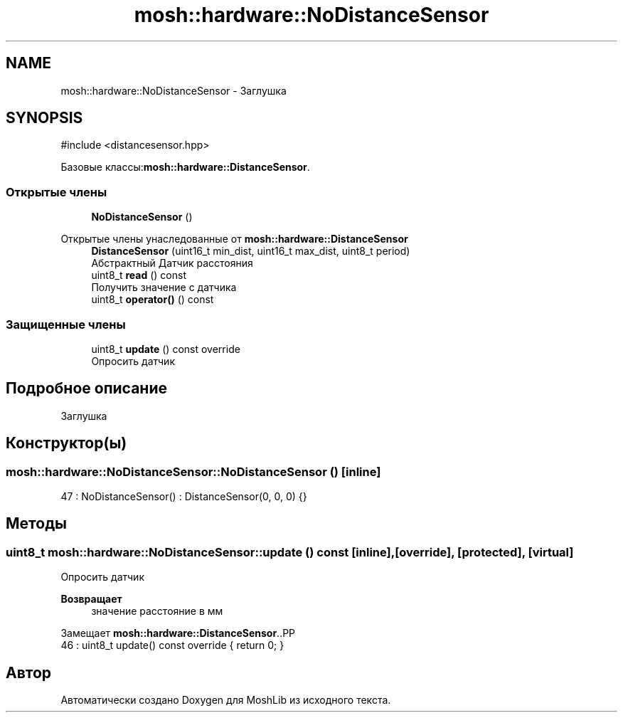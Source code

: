 .TH "mosh::hardware::NoDistanceSensor" 3 "MoshLib" \" -*- nroff -*-
.ad l
.nh
.SH NAME
mosh::hardware::NoDistanceSensor \- Заглушка  

.SH SYNOPSIS
.br
.PP
.PP
\fR#include <distancesensor\&.hpp>\fP
.PP
Базовые классы:\fBmosh::hardware::DistanceSensor\fP\&.
.SS "Открытые члены"

.in +1c
.ti -1c
.RI "\fBNoDistanceSensor\fP ()"
.br
.in -1c

Открытые члены унаследованные от \fBmosh::hardware::DistanceSensor\fP
.in +1c
.ti -1c
.RI "\fBDistanceSensor\fP (uint16_t min_dist, uint16_t max_dist, uint8_t period)"
.br
.RI "Абстрактный Датчик расстояния "
.ti -1c
.RI "uint8_t \fBread\fP () const"
.br
.RI "Получить значение с датчика "
.ti -1c
.RI "uint8_t \fBoperator()\fP () const"
.br
.in -1c
.SS "Защищенные члены"

.in +1c
.ti -1c
.RI "uint8_t \fBupdate\fP () const override"
.br
.RI "Опросить датчик "
.in -1c
.SH "Подробное описание"
.PP 
Заглушка 
.SH "Конструктор(ы)"
.PP 
.SS "mosh::hardware::NoDistanceSensor::NoDistanceSensor ()\fR [inline]\fP"
.PP
.nf
47 : NoDistanceSensor() : DistanceSensor(0, 0, 0) {}
.fi

.SH "Методы"
.PP 
.SS "uint8_t mosh::hardware::NoDistanceSensor::update () const\fR [inline]\fP, \fR [override]\fP, \fR [protected]\fP, \fR [virtual]\fP"

.PP
Опросить датчик 
.PP
\fBВозвращает\fP
.RS 4
значение расстояние в мм 
.RE
.PP

.PP
Замещает \fBmosh::hardware::DistanceSensor\fP\&..PP
.nf
46 : uint8_t update() const override { return 0; }
.fi


.SH "Автор"
.PP 
Автоматически создано Doxygen для MoshLib из исходного текста\&.
